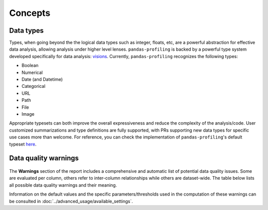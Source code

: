 ========
Concepts
========

Data types
----------

Types, when going beyond the the logical data types such as integer, floats, etc,  are a powerful abstraction for effective data analysis, allowing analysis under higher level lenses. ``pandas-profiling`` is backed by a powerful type system developed specifically for data analysis: `visions <https://github.com/dylan-profiler/visions>`_. Currently, ``pandas-profiling`` recognizes the following types: 

- Boolean
- Numerical
- Date (and Datetime)
- Categorical
- URL
- Path
- File
- Image

Appropriate typesets can both improve the overall expressiveness and reduce the complexity of the analysis/code. User customized summarizations and type definitions are fully supported, with PRs supporting new data types for specific use cases more than welcome. For reference, you can check the implementation of ``pandas-profiling``'s default typeset `here <https://github.com/ydataai/pandas-profiling/blob/develop/src/pandas_profiling/model/typeset.py>`_. 

Data quality warnings
---------------------

.. figure::  ../../_static/warnings_section.png
  :alt: Data quality warnings
  :width: 100%
  :align: center

.. TODO: Add legend


The **Warnings** section of the report includes a comprehensive and automatic list of potential data quality issues. Some are evaluated per column, others refer to inter-column relationships while others are dataset-wide. The table below lists all possible data quality warnings and their meaning. 

.. csv-table::
   :file: ../tables/data_quality_warnings.csv
   :widths: 30, 200, 200
   :header-rows: 1


Information on the default values and the specific parameters/thresholds used in the computation of these warnings can be consulted in :doc:`../advanced_usage/available_settings`. 
